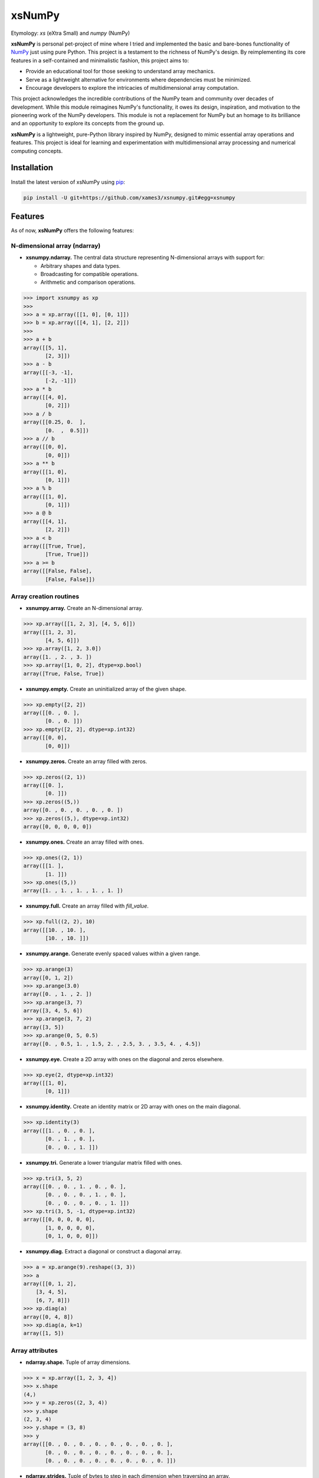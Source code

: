 .. Author: Akshay Mestry <xa@mes3.dev>
.. Created on: Monday, November 18 2024
.. Last updated on: Friday, January 24 2025

===============================================================================
xsNumPy
===============================================================================

Etymology: *xs* (eXtra Small) and *numpy* (NumPy)

**xsNumPy** is personal pet-project of mine where I tried and implemented the
basic and bare-bones functionality of `NumPy`_ just using pure Python. This
project is a testament to the richness of NumPy's design. By reimplementing
its core features in a self-contained and minimalistic fashion, this project
aims to:

- Provide an educational tool for those seeking to understand array mechanics.
- Serve as a lightweight alternative for environments where dependencies
  must be minimized.
- Encourage developers to explore the intricacies of multidimensional
  array computation.

This project acknowledges the incredible contributions of the NumPy team and
community over decades of development. While this module reimagines NumPy's
functionality, it owes its design, inspiration, and motivation to the
pioneering work of the NumPy developers. This module is not a replacement for
NumPy but an homage to its brilliance and an opportunity to explore its
concepts from the ground up.

**xsNumPy** is a lightweight, pure-Python library inspired by NumPy, designed
to mimic essential array operations and features. This project is ideal for
learning and experimentation with multidimensional array processing and
numerical computing concepts.

-------------------------------------------------------------------------------
Installation
-------------------------------------------------------------------------------

.. See more at: https://stackoverflow.com/a/15268990

Install the latest version of xsNumPy using `pip`_:

.. code-block:: bash

    pip install -U git+https://github.com/xames3/xsnumpy.git#egg=xsnumpy

-------------------------------------------------------------------------------
Features
-------------------------------------------------------------------------------

As of now, **xsNumPy** offers the following features:

N-dimensional array (ndarray)
===============================================================================

- **xsnumpy.ndarray.** The central data structure representing N-dimensional
  arrays with support for:

  - Arbitrary shapes and data types.
  - Broadcasting for compatible operations.
  - Arithmetic and comparison operations.

.. code-block:: python

    >>> import xsnumpy as xp
    >>>
    >>> a = xp.array([[1, 0], [0, 1]])
    >>> b = xp.array([[4, 1], [2, 2]])
    >>>
    >>> a + b
    array([[5, 1], 
           [2, 3]])
    >>> a - b
    array([[-3, -1], 
           [-2, -1]])
    >>> a * b
    array([[4, 0], 
           [0, 2]])
    >>> a / b
    array([[0.25, 0.  ], 
           [0.  ,  0.5]])
    >>> a // b
    array([[0, 0], 
           [0, 0]])
    >>> a ** b
    array([[1, 0], 
           [0, 1]])
    >>> a % b
    array([[1, 0], 
           [0, 1]])
    >>> a @ b
    array([[4, 1], 
           [2, 2]])
    >>> a < b
    array([[True, True], 
           [True, True]])
    >>> a >= b
    array([[False, False], 
           [False, False]])

Array creation routines
===============================================================================

- **xsnumpy.array.** Create an N-dimensional array.

.. code-block:: python

    >>> xp.array([[1, 2, 3], [4, 5, 6]])
    array([[1, 2, 3], 
           [4, 5, 6]])
    >>> xp.array([1, 2, 3.0])
    array([1. , 2. , 3. ])
    >>> xp.array([1, 0, 2], dtype=xp.bool)
    array([True, False, True])

- **xsnumpy.empty.** Create an uninitialized array of the given shape.

.. code-block:: python

    >>> xp.empty([2, 2])
    array([[0. , 0. ], 
           [0. , 0. ]])
    >>> xp.empty([2, 2], dtype=xp.int32)
    array([[0, 0], 
           [0, 0]])

- **xsnumpy.zeros.** Create an array filled with zeros.

.. code-block:: python

    >>> xp.zeros((2, 1))
    array([[0. ], 
           [0. ]])
    >>> xp.zeros((5,))
    array([0. , 0. , 0. , 0. , 0. ])
    >>> xp.zeros((5,), dtype=xp.int32)
    array([0, 0, 0, 0, 0])

- **xsnumpy.ones.** Create an array filled with ones.

.. code-block:: python

    >>> xp.ones((2, 1))
    array([[1. ], 
           [1. ]])
    >>> xp.ones((5,))
    array([1. , 1. , 1. , 1. , 1. ])

- **xsnumpy.full.** Create an array filled with *fill_value*.

.. code-block:: python

    >>> xp.full((2, 2), 10)
    array([[10. , 10. ], 
           [10. , 10. ]])

- **xsnumpy.arange.** Generate evenly spaced values within a given range.

.. code-block:: python

    >>> xp.arange(3)
    array([0, 1, 2])
    >>> xp.arange(3.0)
    array([0. , 1. , 2. ])
    >>> xp.arange(3, 7)
    array([3, 4, 5, 6])
    >>> xp.arange(3, 7, 2)
    array([3, 5])
    >>> xp.arange(0, 5, 0.5)
    array([0. , 0.5, 1. , 1.5, 2. , 2.5, 3. , 3.5, 4. , 4.5])

- **xsnumpy.eye.** Create a 2D array with ones on the diagonal and zeros
  elsewhere.

.. code-block:: python

    >>> xp.eye(2, dtype=xp.int32)
    array([[1, 0], 
           [0, 1]])

- **xsnumpy.identity.** Create an identity matrix or 2D array with ones on the
  main diagonal.

.. code-block:: python

    >>> xp.identity(3)
    array([[1. , 0. , 0. ], 
           [0. , 1. , 0. ], 
           [0. , 0. , 1. ]])

- **xsnumpy.tri.** Generate a lower triangular matrix filled with ones.

.. code-block:: python

    >>> xp.tri(3, 5, 2)
    array([[0. , 0. , 1. , 0. , 0. ], 
           [0. , 0. , 0. , 1. , 0. ], 
           [0. , 0. , 0. , 0. , 1. ]])
    >>> xp.tri(3, 5, -1, dtype=xp.int32)
    array([[0, 0, 0, 0, 0], 
           [1, 0, 0, 0, 0], 
           [0, 1, 0, 0, 0]])

- **xsnumpy.diag.** Extract a diagonal or construct a diagonal array.

.. code-block:: python

    >>> a = xp.arange(9).reshape((3, 3))
    >>> a
    array([[0, 1, 2], 
        [3, 4, 5], 
        [6, 7, 8]])
    >>> xp.diag(a)
    array([0, 4, 8])
    >>> xp.diag(a, k=1)
    array([1, 5])

Array attributes
===============================================================================

- **ndarray.shape.** Tuple of array dimensions.

.. code-block:: python

    >>> x = xp.array([1, 2, 3, 4])
    >>> x.shape
    (4,)
    >>> y = xp.zeros((2, 3, 4))
    >>> y.shape
    (2, 3, 4)
    >>> y.shape = (3, 8)
    >>> y
    array([[0. , 0. , 0. , 0. , 0. , 0. , 0. , 0. ], 
           [0. , 0. , 0. , 0. , 0. , 0. , 0. , 0. ], 
           [0. , 0. , 0. , 0. , 0. , 0. , 0. , 0. ]])

- **ndarray.strides.** Tuple of bytes to step in each dimension when traversing
  an array.

.. code-block:: python

    >>> y = xp.ones((2, 7))
    >>> y
    array([[1. , 1. , 1. , 1. , 1. , 1. , 1. ], 
           [1. , 1. , 1. , 1. , 1. , 1. , 1. ]])
    >>> y.strides
    (28, 4)

- **ndarray.ndim.** Number of array dimensions.

.. code-block:: python

    >>> x = xp.array([1, 2, 3])
    >>> x.ndim
    1
    >>> y = xp.zeros((2, 3, 4))
    >>> y.ndim
    3

- **ndarray.data.** Python buffer object pointing to the start of the array's
  data.

- **ndarray.size.** Number of elements in the array.

.. code-block:: python

    >>> x = xp.zeros((3, 5, 2))
    >>> x.size
    30

- **ndarray.itemsize.** Length of one array element in bytes.

.. code-block:: python

    >>> x = xp.array([1, 2, 3], dtype=xp.float64)
    >>> x.itemsize
    8
    >>> x = xp.array([1, 2, 3], dtype=xp.int16)
    >>> x.itemsize
    2

- **ndarray.nbytes.** Total bytes consumed by the elements of the array.

.. code-block:: python

    >>> x = xp.zeros((3, 5, 2), dtype=xp.float32)
    >>> x.nbytes
    120

- **ndarray.base.** Base object if memory is from some other object.

.. code-block:: python

    >>> x = xp.array([1, 2, 3, 4])
    >>> x.base is None
    True
    >>> y = x[2:]
    >>> y.base is x
    True

- **ndarray.dtype.** Data-type of the array's elements.

.. code-block:: python

    >>> x = xp.array([1, 2, 3, 4])
    >>> x.dtype
    dtype('int32')
    >>> type(x.dtype)
    <class 'xsnumpy.dtype'>

- **ndarray.T.** View of the transposed array.

.. code-block:: python

    >>> a = xp.array([[1, 2], [3, 4]])
    >>> a
    array([[1, 2], 
           [3, 4]])
    >>> a.T
    array([[1, 3], 
           [2, 4]])

Array methods
===============================================================================

- **ndarray.all().** Returns True if all elements evaluate to True.

.. code-block:: python

    >>> x = xp.array([[True, False], [True, True]])
    >>> x.all()
    False
    >>> x.all(axis=0)
    array([ True, False])
    >>> x = xp.array([-1, 4, 5])
    >>> x.all()
    True

- **ndarray.any().** Test whether any array element along a given axis
  evaluates to True.

.. code-block:: python

    >>> x = xp.array([[True, False], [True, True]])
    >>> x.any()
    True
    >>> x = xp.array([[True, False, True ], [False, False, False]])
    >>> x.any(axis=0)
    array([ True, False,  True])
    >>> a = xp.array([[1, 0, 0], [0, 0, 1], [0, 0, 0]])
    >>> a.any(axis=0)
    array([ True, False,  True])

- **ndarray.astype().** Copies an array to a specified data type.

.. code-block:: python

    >>> arr = xp.array([1, 2, 3])
    >>> arr.astype(xp.float64)
    array([1. , 2. , 3. ], dtype=float64)

- **ndarray.fill().** Fill the array with a scalar value.

.. code-block:: python

    >>> a = xp.array([1, 2])
    >>> a.fill(0)
    >>> a
    array([0, 0])

- **ndarray.flatten().** Return a copy of the array collapsed into one
  dimension.

.. code-block:: python

    >>> a = xp.array([[1, 2], [3, 4]])
    >>> a.flatten()
    array([1, 2, 3, 4])

- **ndarray.item().** Copy an element of an array to a standard Python scalar
  and return it.

.. code-block:: python

    >>> x = xp.array([[2, 2, 6], [1, 3, 6], [1, 0, 1]])
    >>> x.item(3)
    1
    >>> x.item(7)
    0
    >>> x.item((0, 1))
    2
    >>> x.item((2, 2))
    1

- **ndarray.item().** Copy an element of an array to a standard Python scalar
  and return it.

.. code-block:: python

    >>> x = xp.array([[2, 2, 6], [1, 3, 6], [1, 0, 1]])
    >>> x.item(3)
    1
    >>> x.item(7)
    0
    >>> x.item((0, 1))
    2
    >>> x.item((2, 2))
    1

- **ndarray.min().** Return the minimum along a given axis.

.. code-block:: python

    >>> x = xp.array([[0, 1], [2, 3]])
    >>> x.min()
    0
    >>> x.min(axis=0)
    array([0, 1])
    >>> x.min(axis=1)
    array([0, 2])

- **ndarray.max().** Return the maximum along a given axis.

.. code-block:: python

    >>> x = xp.array([[0, 1], [2, 3]])
    >>> x.max()
    3
    >>> x.max(axis=0)
    array([2, 3])
    >>> x.max(axis=1)
    array([1, 3])

- **ndarray.sum().** Sum of array elements over a given axis.

.. code-block:: python

    >>> a = xp.array([0.5, 1.5])
    >>> a.sum()
    2.0
    >>> a = xp.array([[0, 1], [0, 5]])
    >>> a.sum()
    6
    >>> a.sum(axis=0)
    array([0, 6])
    >>> a.sum(axis=1)
    array([1, 5])

- **ndarray.prod().** Return the product of array elements over a given axis.

.. code-block:: python

    >>> a = xp.array([1., 2.])
    >>> a.prod()
    2.0
    >>> a = xp.array([[1., 2.], [3., 4.]])
    >>> a.prod()
    24.0
    >>> a.prod(axis=1)
    array([2.  , 12. ])
    >>> a.prod(axis=0)
    array([3. , 8. ])

- **ndarray.reshape().** Gives a new shape to an array without changing its
  data.

.. code-block:: python

    >>> a = xp.arange(6).reshape((3, 2))
    >>> a
    array([[0, 1], 
           [2, 3], 
           [4, 5]])
    >>> a = xp.array([[1, 2, 3], [4, 5, 6]])
    >>> a.reshape((6,))
    array([1, 2, 3, 4, 5, 6])

- **ndarray.transpose().** Returns an array with axes transposed.

.. code-block:: python

    >>> a = xp.array([[1, 2], [3, 4]])
    >>> a
    array([[1, 2], 
           [3, 4]])
    >>> a.transpose()
    array([[1, 3], 
           [2, 4]])
    >>> a = xp.array([1, 2, 3, 4])
    >>> a.transpose()
    array([1, 2, 3, 4])
    >>> a = xp.ones((1, 2, 3))
    >>> a.transpose((1, 0, 2)).shape
    (2, 1, 3)

Constants
===============================================================================

- **xsnumpy.e.** Euler's constant.

.. code-block:: python

    >>> xp.e
    2.718281828459045

- **xsnumpy.inf.** IEEE 754 floating point representation of (positive)
  infinity.

.. code-block:: python

    >>> xp.inf
    inf

- **xsnumpy.nan.** IEEE 754 floating point representation of Not a Number
  (NaN).

.. code-block:: python

    >>> xp.nan
    nan

- **xsnumpy.newaxis.** A convenient alias for None, useful for indexing arrays.

.. code-block:: python

    >>> xp.newaxis is None
    True

- **xsnumpy.pi.** Pi...

.. code-block:: python

    >>> xp.pi
    3.141592653589793

Linear algebra
===============================================================================

- **xsnumpy.dot.** Dot product of two arrays.

.. code-block:: python

    >>> xp.dot(3, 4)
    12
    >>> a = xp.array([[1, 0], [0, 1]])
    >>> b = xp.array([[4, 1], [2, 2]])
    >>> xp.dot(a, b)
    array([[4, 1], 
           [2, 2]])

- **xsnumpy.matmul.** Matrix multiplication product of two arrays.

.. code-block:: python

    >>> a = xp.array([[1, 0], [0, 1]])
    >>> b = xp.array([[4, 1], [2, 2]])
    >>> xp.matmul(a, b)
    array([[4, 1], 
           [2, 2]])

- **xsnumpy.add.** Add arguments element-wise.

.. code-block:: python

    >>> xp.add(3, 4)
    7
    >>> a = xp.array([[1, 0], [0, 1]])
    >>> b = xp.array([[4, 1], [2, 2]])
    >>> xp.add(a, b)
    array([[5. , 1. ], 
           [2. , 3. ]])

- **xsnumpy.subtract.** Subtract arguments element-wise.

.. code-block:: python

    >>> xp.subtract(3, 4)
    -1
    >>> a = xp.array([[1, 0], [0, 1]])
    >>> b = xp.array([[4, 1], [2, 2]])
    >>> xp.subtract(a, b)
    array([[-3. , -1. ], 
           [-2. , -1. ]])

- **xsnumpy.multiply.** Multiply arguments element-wise.

.. code-block:: python

    >>> xp.multiply(3, 4)
    12
    >>> a = xp.array([[1, 0], [0, 1]])
    >>> b = xp.array([[4, 1], [2, 2]])
    >>> xp.multiply(a, b)
    array([[4. , 0. ], 
           [0. , 2. ]])

- **xsnumpy.divide.** Divide arguments element-wise.

.. code-block:: python

    >>> xp.divide(4, 4)
    1.0
    >>> a = xp.array([[1, 0], [0, 1]])
    >>> b = xp.array([[4, 1], [2, 2]])
    >>> xp.divide(a, b)
    array([[0.25, 0.  ], 
           [0.  ,  0.5]])

- **xsnumpy.power.** First array elements raised to powers from second array,
  element-wise.

.. code-block:: python

    >>> xp.power(3, 4)
    81
    >>> a = xp.array([[1, 0], [0, 1]])
    >>> b = xp.array([[4, 1], [2, 2]])
    >>> xp.power(a, b)
    array([[1. , 0. ], 
           [0. , 1. ]])

Random Sampling and Miscellaneous
===============================================================================

- **xsnumpy.set_printoptions.** Set printing precision for decimal values.

.. code-block:: python

    >>> xp.set_printoptions(precision=4)

- **xsnumpy.random.default_rng.** Construct a new Generator with the default
  BitGenerator (PCG64).

.. code-block:: python

    >>> rng = xp.random.default_rng(12345)
    >>> print(rng)
    Generator(PCG64)
    >>> rfloat = rng.random()
    >>> rfloat
    0.41661987254534116
    >>> type(rfloat)
    <class 'float'>
    >>> rints = rng.integers(low=0, high=10, size=3)
    >>> rints
    array([0, 4, 5])
    >>> type(rints[0])
    <class 'int'>
    >>> arr1 = rng.random((3, 3))
    >>> arr1
    array([[ 0.9317, 0.2702, 0.43622], 
           [ 0.3730, 0.8741, 0.26109], 
           [ 0.6272, 0.6117, 0.18680]])

-------------------------------------------------------------------------------
Usage and Documentation
-------------------------------------------------------------------------------

The codebase is structured to be intuitive and mirrors the design principles
of NumPy to a significant extent. Comprehensive docstrings are provided for
each module and function, ensuring clarity and ease of understanding. Users
are encouraged to delve into the code, experiment with it, and modify it to
suit their learning curve.

Since, the implementation doesn't rely on any external packages, it will work
with any CPython build v3.10 and higher. Technically, it should work on 3.9 and
below as well but due to some syntactical and type-aliasing changes, it will
not support it directly. For instance, the typing module was significantly
changed in 3.10, hence some features like ``types.GenericAlias`` and using
native types like ``tuple``, ``list``, etc. will not work. If you choose to
remove all the typing stuff, the code will work just fine, at least that's what
I hope.

**Note.** xsNumPy cannot and should not be used as an alternative to NumPy.
|ss| Another important note is the fact, this implementation doesn't fully
support array-broadcasting which is possibly one of the most important facet
of NumPy. Although, the existing features work with arrays when either their
shapes match or one of the array has ``n.dim`` is less than the other array.
\ |se|\

**Update.** Broadcasting is now supported!

-------------------------------------------------------------------------------
Contributions and Feedback
-------------------------------------------------------------------------------

Contributions to this project are warmly welcomed. Whether it's refining the
code, enhancing the documentation, or extending the current feature set, your
input is highly valued. Feedback, whether constructive criticism or 
commendation, is equally appreciated and will be instrumental in the evolution
of this educational tool.

-------------------------------------------------------------------------------
Acknowledgments
-------------------------------------------------------------------------------

This project is inspired by the remarkable work done by the `NumPy
Development Team`_. It is a tribute to their contributions to the field of
machine learning and the open-source community at large.

-------------------------------------------------------------------------------
License
-------------------------------------------------------------------------------

xsNumPy is licensed under the MIT License. See the `LICENSE`_ file for more
details.

.. _LICENSE: https://github.com/xames3/xsnumpy/blob/main/LICENSE
.. _NumPy Development Team: https://numpy.org/doc/stable/dev/index.html
.. _NumPy: https://numpy.org
.. _pip: https://pip.pypa.io/en/stable/getting-started/

.. |ss| raw:: html

    <strike>

.. |se| raw:: html

    </strike>
